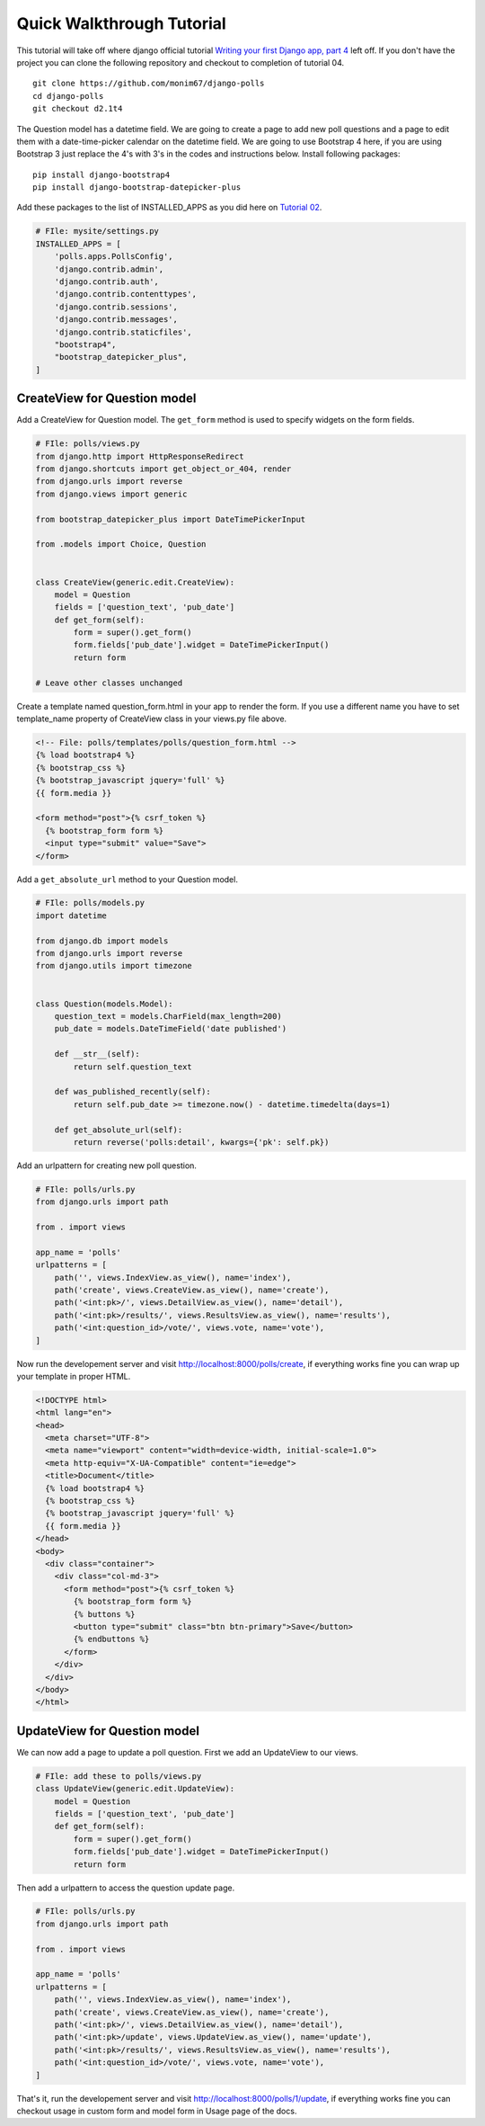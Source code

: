Quick Walkthrough Tutorial
--------------------------

This tutorial will take off where django official tutorial `Writing your first Django app, part 4 <django_tutorial_04_>`_
left off. If you don't have the project you can clone the following repository and checkout to completion of tutorial 04.

::

    git clone https://github.com/monim67/django-polls
    cd django-polls
    git checkout d2.1t4


The Question model has a datetime field. We are going to create a page to add new poll questions and a page to edit
them with a date-time-picker calendar on the datetime field.
We are going to use Bootstrap 4 here, if you are using Bootstrap 3 just replace the 4's with 3's in the codes
and instructions below.
Install following packages:

::

    pip install django-bootstrap4
    pip install django-bootstrap-datepicker-plus


Add these packages to the list of INSTALLED_APPS as you did here on `Tutorial 02 <django_tutorial_activating_model_>`_.

.. code:: python

    # FIle: mysite/settings.py
    INSTALLED_APPS = [
        'polls.apps.PollsConfig',
        'django.contrib.admin',
        'django.contrib.auth',
        'django.contrib.contenttypes',
        'django.contrib.sessions',
        'django.contrib.messages',
        'django.contrib.staticfiles',
        "bootstrap4",
        "bootstrap_datepicker_plus",
    ]


CreateView for Question model
^^^^^^^^^^^^^^^^^^^^^^^^^^^^^^

Add a CreateView for Question model. The ``get_form`` method is used to specify widgets on the form fields.

.. code:: python

    # FIle: polls/views.py
    from django.http import HttpResponseRedirect
    from django.shortcuts import get_object_or_404, render
    from django.urls import reverse
    from django.views import generic

    from bootstrap_datepicker_plus import DateTimePickerInput

    from .models import Choice, Question


    class CreateView(generic.edit.CreateView):
        model = Question
        fields = ['question_text', 'pub_date']
        def get_form(self):
            form = super().get_form()
            form.fields['pub_date'].widget = DateTimePickerInput()
            return form
    
    # Leave other classes unchanged


Create a template named question_form.html in your app to render the form. If you use a different name you have to
set template_name property of CreateView class in your views.py file above.

.. code:: html

    <!-- File: polls/templates/polls/question_form.html -->
    {% load bootstrap4 %}
    {% bootstrap_css %}
    {% bootstrap_javascript jquery='full' %}
    {{ form.media }}

    <form method="post">{% csrf_token %}
      {% bootstrap_form form %}
      <input type="submit" value="Save">
    </form>

Add a ``get_absolute_url`` method to your Question model.

.. code:: python

    # FIle: polls/models.py
    import datetime

    from django.db import models
    from django.urls import reverse
    from django.utils import timezone


    class Question(models.Model):
        question_text = models.CharField(max_length=200)
        pub_date = models.DateTimeField('date published')

        def __str__(self):
            return self.question_text

        def was_published_recently(self):
            return self.pub_date >= timezone.now() - datetime.timedelta(days=1)
        
        def get_absolute_url(self):
            return reverse('polls:detail', kwargs={'pk': self.pk})


Add an urlpattern for creating new poll question.

.. code:: python

    # FIle: polls/urls.py
    from django.urls import path

    from . import views

    app_name = 'polls'
    urlpatterns = [
        path('', views.IndexView.as_view(), name='index'),
        path('create', views.CreateView.as_view(), name='create'),
        path('<int:pk>/', views.DetailView.as_view(), name='detail'),
        path('<int:pk>/results/', views.ResultsView.as_view(), name='results'),
        path('<int:question_id>/vote/', views.vote, name='vote'),
    ]


Now run the developement server and visit http://localhost:8000/polls/create, if everything works fine
you can wrap up your template in proper HTML.

.. code:: html

    <!DOCTYPE html>
    <html lang="en">
    <head>
      <meta charset="UTF-8">
      <meta name="viewport" content="width=device-width, initial-scale=1.0">
      <meta http-equiv="X-UA-Compatible" content="ie=edge">
      <title>Document</title>
      {% load bootstrap4 %}
      {% bootstrap_css %}
      {% bootstrap_javascript jquery='full' %}
      {{ form.media }}
    </head>
    <body>
      <div class="container">
        <div class="col-md-3">
          <form method="post">{% csrf_token %}
            {% bootstrap_form form %}
            {% buttons %}
            <button type="submit" class="btn btn-primary">Save</button>
            {% endbuttons %}
          </form>
        </div>
      </div>
    </body>
    </html>


UpdateView for Question model
^^^^^^^^^^^^^^^^^^^^^^^^^^^^^^

We can now add a page to update a poll question. First we add an UpdateView to our views.

.. code:: python

    # FIle: add these to polls/views.py
    class UpdateView(generic.edit.UpdateView):
        model = Question
        fields = ['question_text', 'pub_date']
        def get_form(self):
            form = super().get_form()
            form.fields['pub_date'].widget = DateTimePickerInput()
            return form

Then add a urlpattern to access the question update page.

.. code:: python

    # FIle: polls/urls.py
    from django.urls import path

    from . import views

    app_name = 'polls'
    urlpatterns = [
        path('', views.IndexView.as_view(), name='index'),
        path('create', views.CreateView.as_view(), name='create'),
        path('<int:pk>/', views.DetailView.as_view(), name='detail'),
        path('<int:pk>/update', views.UpdateView.as_view(), name='update'),
        path('<int:pk>/results/', views.ResultsView.as_view(), name='results'),
        path('<int:question_id>/vote/', views.vote, name='vote'),
    ]

That's it, run the developement server and visit http://localhost:8000/polls/1/update, if everything works fine
you can checkout usage in custom form and model form in Usage page of the docs.


.. _django_tutorial_04: https://docs.djangoproject.com/en/2.1/intro/tutorial04/
.. _django_tutorial_activating_model: https://docs.djangoproject.com/en/2.1/intro/tutorial02/#activating-models
